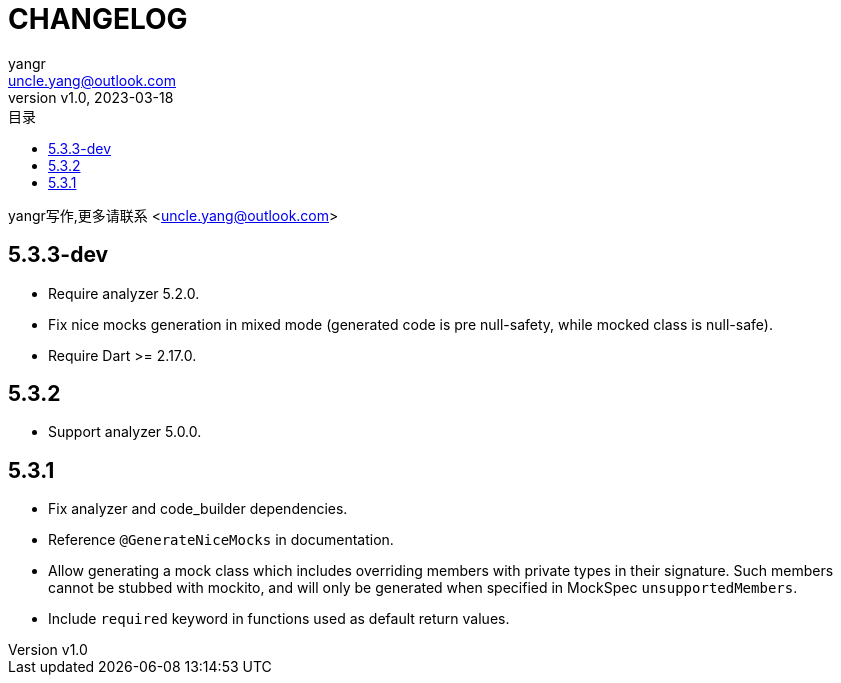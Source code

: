 = CHANGELOG
:author: yangr
:email: uncle.yang@outlook.com
:revnumber: v1.0
:revdate: 2023-03-18
:sectanchors: true
:toc: left
:toc-title: 目录
:toclevels: 2

{author}写作,更多请联系 <{email}>

== 5.3.3-dev

* Require analyzer 5.2.0.
* Fix nice mocks generation in mixed mode (generated code is pre null-safety,
while mocked class is null-safe).
* Require Dart >= 2.17.0.

== 5.3.2

* Support analyzer 5.0.0.

== 5.3.1

* Fix analyzer and code_builder dependencies.
* Reference `@GenerateNiceMocks` in documentation.
* Allow generating a mock class which includes overriding members with private
types in their signature. Such members cannot be stubbed with mockito, and
will only be generated when specified in MockSpec `unsupportedMembers`.
* Include `required` keyword in functions used as default return values.
